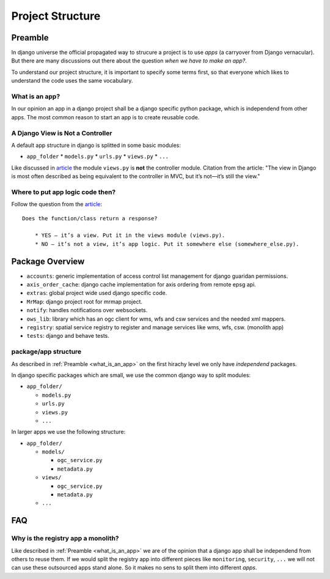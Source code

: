 .. _development-project-structure:


=================
Project Structure
=================

Preamble
========

In django universe the official propagated way to strucure a project is to use `apps` (a carryover from Django vernacular). 
But there are many discussions out there about the question `when we have to make an app?`.

To understand our project structure, it is important to specify some terms first, so that everyone which likes to understand the code uses the same vocabulary.


.. _what_is_an_app:

What is an app?
---------------

In our opinion an app in a django project shall be a django specific python package, which is independend from other apps. 
The most common reason to start an app is to create reusable code.


A Django View is Not a Controller
---------------------------------

A default app structure in django is splitted in some basic modules:

* ``app_folder``
  * ``models.py``
  * ``urls.py``
  * ``views.py``
  * ``...``

Like discussed in `article <https://masteringdjango.com/django-tutorials/mastering-django-structure/>`_ the module ``views.py`` is **not** the controller module. 
Citation from the article: "The view in Django is most often described as being equivalent to the controller in MVC, but it’s not—it’s still the view."

Where to put app logic code then?
---------------------------------

Follow the question from the `article <https://masteringdjango.com/django-tutorials/mastering-django-structure/>`_::

    Does the function/class return a response?

        * YES — it’s a view. Put it in the views module (views.py).
        * NO — it’s not a view, it’s app logic. Put it somewhere else (somewhere_else.py).


Package Overview
================

* ``accounts``: generic implementation of access control list management for django guaridan permissions.
* ``axis_order_cache``: django cache implementation for axis ordering from remote epsg api.
* ``extras``: global project wide used django specific code.
* ``MrMap``: django project root for mrmap project.
* ``notify``: handles notifications over websockets.
* ``ows_lib``: library which has an ogc client for wms, wfs and csw services and the needed xml mappers.
* ``registry``: spatial service registry to register and manage services like wms, wfs, csw. (monolith app)
* ``tests``: django and behave tests.

package/app structure
---------------------

As described in :ref:`Preamble <what_is_an_app>` on the first hirachy level we only have `independend` packages.

In django specific packages which are small, we use the common django way to split modules:

* ``app_folder/``
  
  * ``models.py``
  * ``urls.py``
  * ``views.py``
  * ``...``


In larger apps we use the following structure:

* ``app_folder/`` 
  
  * ``models/``
  
    * ``ogc_service.py``
    * ``metadata.py``
  
  * ``views/``
  
    * ``ogc_service.py``
    * ``metadata.py``
  
  * ``...``

FAQ
===

Why is the registry app a monolith?
-----------------------------------

Like described in :ref:`Preamble <what_is_an_app>` we are of the opinion that a django app shall be independend from others to reuse them. 
If we would split the registry app into different pieces like ``monitoring``, ``security``, ``...`` we will not can use these outsourced apps stand alone.
So it makes no sens to split them into different `apps`. 